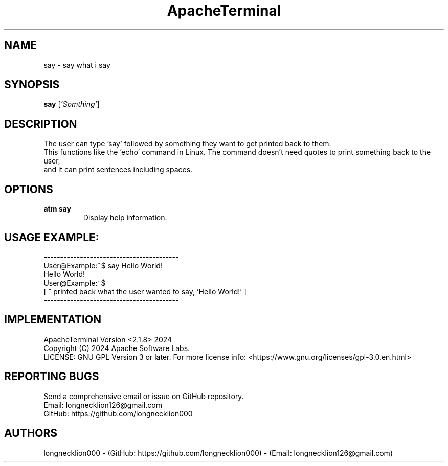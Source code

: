 .TH ApacheTerminal 1 "April 14 2024" "ApacheTerminal Version <2.1.8>" "ApacheTerminal Command Manual" 
.SH NAME
say \- say what i say
.SH SYNOPSIS
.B say
[\fI'Somthing'\fR]
.SH DESCRIPTION
The user can type 'say' followed by something they want to get printed back to them. 
.sp 0
This functions like the 'echo' command in Linux. The command doesn't need quotes to print something back to the user,
.sp 0
and it can print sentences including spaces.
.SH OPTIONS
.TP
.B atm say 
Display help information.
.SH USAGE EXAMPLE:
-----------------------------------------
.sp 0
User@Example:~$ say Hello World!
.sp 0
Hello World!
.sp 0
User@Example:~$
.sp 0
[ ^ printed back what the user wanted to say, 'Hello World!' ]
.sp 0
-----------------------------------------
.SH IMPLEMENTATION
ApacheTerminal Version <2.1.8> 2024
.sp 0
Copyright (C) 2024 Apache Software Labs.
.sp 0
LICENSE: GNU GPL Version 3 or later. For more license info: <https://www.gnu.org/licenses/gpl-3.0.en.html>
.SH REPORTING BUGS
Send a comprehensive email or issue on GitHub repository.
.sp 0
Email: longnecklion126@gmail.com
.sp 0
GitHub: https://github.com/longnecklion000
.SH AUTHORS
longnecklion000 - (GitHub: https://github.com/longnecklion000) - (Email: longnecklion126@gmail.com)
